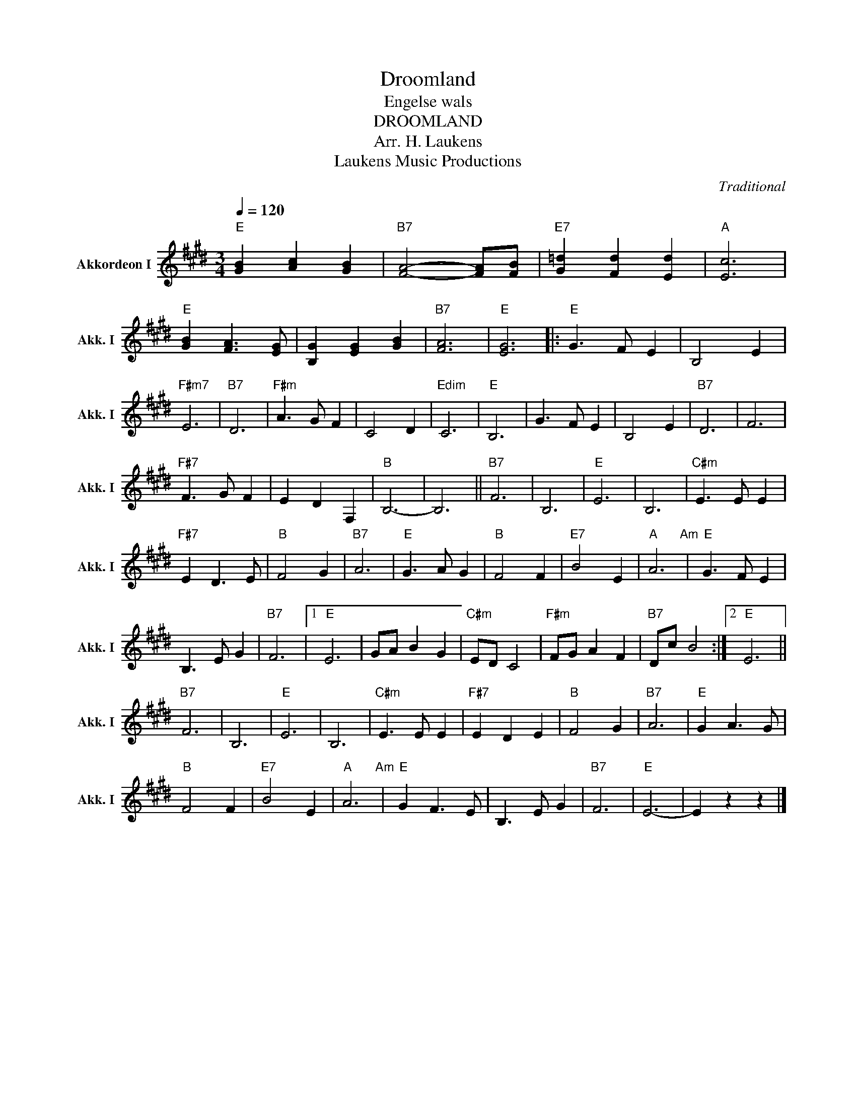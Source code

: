 X:1
T:Droomland
T:Engelse wals
T:DROOMLAND
T:Arr. H. Laukens
T: Laukens Music Productions  
C:Traditional
Z:All Rights Reserved
L:1/8
Q:1/4=120
M:3/4
K:E
V:1 treble nm="Akkordeon I" snm="Akk. I"
%%MIDI channel 2
%%MIDI program 16
%%MIDI control 7 102
%%MIDI control 10 64
V:1
"E" [GB]2 [Ac]2 [GB]2 |"B7" [FA]4- [FA][FB] |"E7" [G=d]2 [Fd]2 [Ed]2 |"A" [Ec]6 | %4
"E" [GB]2 [FA]3 [EG] | [B,G]2 [EG]2 [GB]2 |"B7" [FA]6 |"E" [EG]6 |:"E" G3 F E2 | B,4 E2 | %10
"F#m7" E6 |"B7" D6 |"F#m" A3 G F2 | C4 D2 |"Edim" C6 |"E" B,6 | G3 F E2 | B,4 E2 |"B7" D6 | F6 | %20
"F#7" F3 G F2 | E2 D2 F,2 |"B" B,6- | B,6 ||"B7" F6 | B,6 |"E" E6 | B,6 |"C#m" E3 E E2 | %29
"F#7" E2 D3 E |"B" F4 G2 |"B7" A6 |"E" G3 A G2 |"B" F4 F2 |"E7" B4 E2 |"A" A6"Am" |"E" G3 F E2 | %37
 B,3 E G2 |"B7" F6 |1"E" E6 | GA B2 G2 |"C#m" ED C4 |"F#m" FG A2 F2 |"B7" Dc B4 :|2"E" E6 || %45
"B7" F6 | B,6 |"E" E6 | B,6 |"C#m" E3 E E2 |"F#7" E2 D2 E2 |"B" F4 G2 |"B7" A6 |"E" G2 A3 G | %54
"B" F4 F2 |"E7" B4 E2 |"A" A6"Am" |"E" G2 F3 E | B,3 E G2 |"B7" F6 |"E" E6- | E2 z2 z2 |] %62

